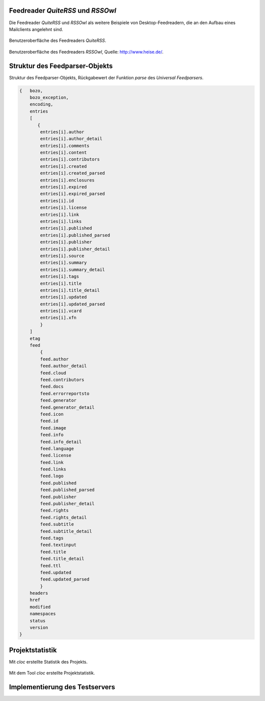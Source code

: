 .. raw:: latex

   \appendix


.. _feedreader:

Feedreader *QuiteRSS* und *RSSOwl*
==================================

Die Feedreader *QuiteRSS* und *RSSOwl* als weitere Beispiele von 
Desktop-Feedreadern, die an den Aufbau eines Mailclients angelehnt sind.

.. _quiterss:

.. figure:: ./figs/quite_rss.png
    :alt: Benutzeroberfläche des Feedreaders QuiteRSS.
    :width: 100%
    :align: center
    
    Benutzeroberfläche des Feedreaders *QuiteRSS*.


.. figure:: ./figs/rss_owl.jpg
    :alt: Benutzeroberfläche des Feedreaders RSSOwl.
    :width: 100%
    :align: center
    
    Benutzeroberfläche des Feedreaders *RSSOwl*, Quelle: http://www.heise.de/.



.. _dict:

Struktur des Feedparser-Objekts
===============================


Struktur des Feedparser-Objekts, Rückgabewert der Funktion *parse*
des *Universal Feedparsers*.

.. code-block:: xml

    {   bozo,
        bozo_exception,
        encoding,
        entries
        [
           {
            entries[i].author
            entries[i].author_detail
            entries[i].comments
            entries[i].content
            entries[i].contributors
            entries[i].created
            entries[i].created_parsed
            entries[i].enclosures
            entries[i].expired
            entries[i].expired_parsed
            entries[i].id
            entries[i].license
            entries[i].link
            entries[i].links
            entries[i].published
            entries[i].published_parsed
            entries[i].publisher
            entries[i].publisher_detail
            entries[i].source
            entries[i].summary
            entries[i].summary_detail
            entries[i].tags
            entries[i].title
            entries[i].title_detail
            entries[i].updated
            entries[i].updated_parsed
            entries[i].vcard
            entries[i].xfn
            }
        ]
        etag
        feed
            {
            feed.author
            feed.author_detail
            feed.cloud
            feed.contributors
            feed.docs
            feed.errorreportsto
            feed.generator
            feed.generator_detail
            feed.icon
            feed.id
            feed.image
            feed.info
            feed.info_detail
            feed.language
            feed.license
            feed.link
            feed.links
            feed.logo
            feed.published
            feed.published_parsed
            feed.publisher
            feed.publisher_detail
            feed.rights
            feed.rights_detail
            feed.subtitle
            feed.subtitle_detail
            feed.tags
            feed.textinput
            feed.title
            feed.title_detail
            feed.ttl
            feed.updated
            feed.updated_parsed
            }
        headers
        href
        modified
        namespaces
        status
        version
    }


.. _cloc:

Projektstatistik
================

Mit *cloc* erstellte Statistik des Projekts.

.. figure:: ./figs/cloc.png
    :alt: Mit dem Tool cloc erstellte Projektstatistik.
    :width: 100%
    :align: center
    
    Mit dem Tool *cloc* erstellte Projektstatistik.


.. _server:

Implementierung des Testservers
===============================

